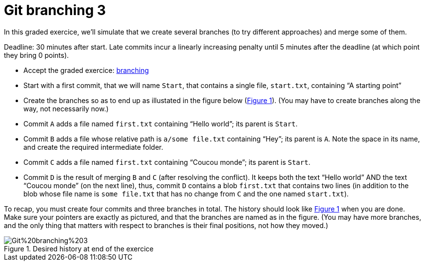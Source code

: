 = Git branching 3
:xrefstyle: short

In this graded exercice, we’ll simulate that we create several branches (to try different approaches) and merge some of them.

Deadline: 30 minutes after start.
Late commits incur a linearly increasing penalty until 5 minutes after the deadline (at which point they bring 0 points).

* Accept the graded exercice: https://classroom.github.com/a/QW3aIJpD[branching]
* Start with a first commit, that we will name `Start`, that contains a single file, `start.txt`, containing “A starting point”
* Create the branches so as to end up as illustated in the figure below (<<Goal-br3>>). (You may have to create branches along the way, not necessarily now.)
* Commit `A` adds a file named `first.txt` containing “Hello world”; its parent is `Start`.
* Commit `B` adds a file whose relative path is `a/some file.txt` containing “Hey”; its parent is `A`. Note the space in its name, and create the required intermediate folder.
* Commit `C` adds a file named `first.txt` containing “Coucou monde”; its parent is `Start`.
* Commit `D` is the result of merging `B` and `C` (after resolving the conflict). It keeps both the text “Hello world” AND the text “Coucou monde” (on the next line), thus, commit `D` contains a blob `first.txt` that contains two lines (in addition to the blob whose file name is `some file.txt` that has no change from `C` and the one named `start.txt`).

To recap, you must create four commits and three branches in total. The history should look like <<Goal-br3>> when you are done. Make sure your pointers are exactly as pictured, and that the branches are named as in the figure. (You may have more branches, and the only thing that matters with respect to branches is their final positions, not how they moved.)

[[Goal-br3]]
.Desired history at end of the exercice
image::https://raw.githubusercontent.com/oliviercailloux/java-course/main/Git/Git%20branching%203.svg[opts="inline"]

